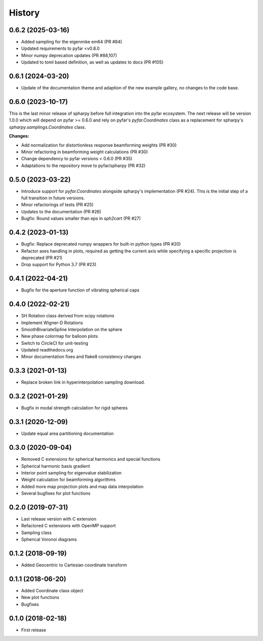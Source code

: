 =======
History
=======

0.6.2 (2025-03-16)
------------------
- Added sampling for the eigenmike em64 (PR #84)
- Updated requirements to pyfar <v0.8.0
- Minor numpy deprecation updates (PR #88,107)
- Updated to toml based definition, as well as updates to docs (PR #105)

0.6.1 (2024-03-20)
------------------
- Update of the documentation theme and adaption of the new example gallery, no changes to the code base.

0.6.0 (2023-10-17)
------------------
This is the last minor release of spharpy before full integration into the pyfar ecosystem.
The next release will be version 1.0.0 which will depend on pyfar >= 0.6.0 and rely on pyfar's `pyfar.Coordinates` class as a replacement for spharpy's `spharpy.samplings.Coordinates` class.

**Changes:**

* Add normalization for distortionless response beamforming weights (PR #30)
* Minor refactoring in beamforming weight calculations (PR #30)
* Change dependency to pyfar versions < 0.6.0 (PR #35)
* Adaptations to the repository move to pyfar/spharpy (PR #32)

0.5.0 (2023-03-22)
------------------
* Introduce support for `pyfar.Coordinates` alongside spharpy's implementation (PR #24). This is the initial step of a full transition in future versions.
* Minor refactorings of tests (PR #25)
* Updates to the documentation (PR #26)
* Bugfix: Round values smaller than eps in `sph2cart` (PR #27)

0.4.2 (2023-01-13)
------------------
* Bugfix: Replace deprecated numpy wrappers for built-in python types (PR #20)
* Refactor axes handling in plots, required as getting the current axis while specifying a specific projection is deprecated (PR #21)
* Drop support for Python 3.7 (PR #23)

0.4.1 (2022-04-21)
------------------
* Bugfix for the aperture function of vibrating spherical caps

0.4.0 (2022-02-21)
------------------
* SH Rotation class derived from scipy rotations
* Implement Wigner-D Rotations
* SmoothBivariateSpline Interpolation on the sphere
* New phase colormap for balloon plots
* Switch to CircleCI for unit-testing
* Updated readthedocs.org
* Minor documentation fixes and flake8 consistency changes

0.3.3 (2021-01-13)
------------------
* Replace broken link in hyperinterpolation sampling download.

0.3.2 (2021-01-29)
------------------
* Bugfix in modal strength calculation for rigid spheres


0.3.1 (2020-12-09)
------------------
* Update equal area partitioning documentation


0.3.0 (2020-09-04)
------------------
* Removed C extensions for spherical harmonics and special functions
* Spherical harmonic basis gradient
* Interior point sampling for eigenvalue stabilization
* Weight calculation for beamforming algorithms
* Added more map projection plots and map data interpolation
* Several bugfixes for plot functions


0.2.0 (2019-07-31)
------------------
* Last release version with C extension
* Refactored C extensions with OpenMP support
* Sampling class
* Spherical Voronoi diagrams


0.1.2 (2018-09-19)
------------------

* Added Geocentric to Cartesian coordinate transform


0.1.1 (2018-06-20)
------------------

* Added Coordinate class object
* New plot functions
* Bugfixes


0.1.0 (2018-02-18)
------------------

* First release
